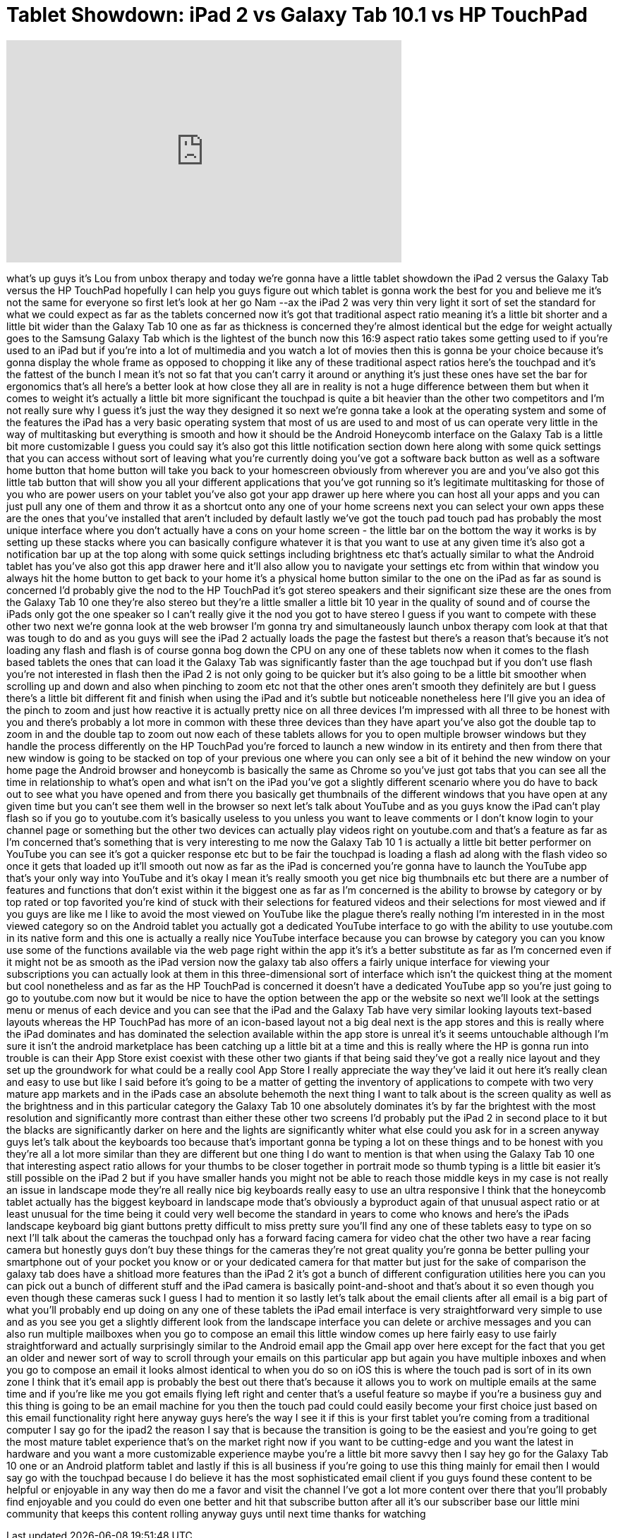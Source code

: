 = Tablet Showdown: iPad 2 vs Galaxy Tab 10.1 vs HP TouchPad
:published_at: 2011-07-09
:hp-alt-title: Tablet Showdown: iPad 2 vs Galaxy Tab 10.1 vs HP TouchPad
:hp-image: https://i.ytimg.com/vi/LnmP_D1HmgA/maxresdefault.jpg


++++
<iframe width="560" height="315" src="https://www.youtube.com/embed/LnmP_D1HmgA?rel=0" frameborder="0" allow="autoplay; encrypted-media" allowfullscreen></iframe>
++++

what's up guys it's Lou from unbox
therapy and today we're gonna have a
little tablet showdown the iPad 2 versus
the Galaxy Tab versus the HP TouchPad
hopefully I can help you guys figure out
which tablet is gonna work the best for
you and believe me it's not the same for
everyone so first let's look at her go
Nam --ax the iPad 2 was very thin very
light it sort of set the standard for
what we could expect as far as the
tablets concerned now it's got that
traditional aspect ratio meaning it's a
little bit shorter and a little bit
wider than the Galaxy Tab 10 one as far
as thickness is concerned they're almost
identical but the edge for weight
actually goes to the Samsung Galaxy Tab
which is the lightest of the bunch
now this 16:9 aspect ratio takes some
getting used to if you're used to an
iPad but if you're into a lot of
multimedia and you watch a lot of movies
then this is gonna be your choice
because it's gonna display the whole
frame as opposed to chopping it like any
of these traditional aspect ratios
here's the touchpad and it's the fattest
of the bunch I mean it's not so fat that
you can't carry it around or anything
it's just these ones have set the bar
for ergonomics that's all here's a
better look at how close they all are in
reality is not a huge difference between
them but when it comes to weight it's
actually a little bit more significant
the touchpad is quite a bit heavier than
the other two competitors and I'm not
really sure why I guess it's just the
way they designed it so next we're gonna
take a look at the operating system and
some of the features the iPad has a very
basic operating system that most of us
are used to and most of us can operate
very little in the way of multitasking
but everything is smooth and how it
should be the Android Honeycomb
interface on the Galaxy Tab is a little
bit more customizable I guess you could
say it's also got this little
notification section down here along
with some quick settings that you can
access without sort of leaving what
you're currently doing you've got a
software back button as well as a
software home button that home button
will take you back to your
homescreen obviously from wherever you
are and you've also got this little tab
button that will show you all your
different applications that you've got
running so it's legitimate multitasking
for those of you who are power users on
your tablet you've also got your app
drawer up here where you can host all
your apps and you can just pull any one
of them and throw it as a shortcut onto
any one of your home screens next you
can select your own apps these are the
ones that you've installed that aren't
included by default lastly we've got the
touch pad touch pad has probably the
most unique interface where you don't
actually have a cons on your home screen
- the little bar on the bottom the way
it works is by setting up these stacks
where you can basically configure
whatever it is that you want to use at
any given time it's also got a
notification bar up at the top along
with some quick settings including
brightness etc that's actually similar
to what the Android tablet has you've
also got this app drawer here and it'll
also allow you to navigate your settings
etc from within that window you always
hit the home button to get back to your
home it's a physical home button similar
to the one on the iPad as far as sound
is concerned I'd probably give the nod
to the HP TouchPad it's got stereo
speakers and their significant size
these are the ones from the Galaxy Tab
10 one they're also stereo but they're a
little smaller a little bit 10 year in
the quality of sound and of course the
iPads only got the one speaker so I
can't really give it the nod you got to
have stereo I guess if you want to
compete with these other two next we're
gonna look at the web browser I'm gonna
try and simultaneously launch unbox
therapy com look at that that was tough
to do and as you guys will see the iPad
2 actually loads the page the fastest
but there's a reason that's because it's
not loading any flash and flash is of
course gonna bog down the CPU on any one
of these tablets now when it comes to
the flash based tablets the ones that
can load it the Galaxy Tab was
significantly faster than the age
touchpad but if you don't use flash
you're not interested in flash then the
iPad 2 is not only going to be quicker
but it's also going to be a little bit
smoother when scrolling up and down and
also when pinching to zoom etc not that
the other ones aren't smooth they
definitely are but I guess there's a
little bit different fit and finish when
using the iPad and it's subtle but
noticeable nonetheless here I'll give
you an idea of the pinch to zoom and
just how reactive it is actually pretty
nice on all three devices I'm impressed
with all three to be honest with you and
there's probably a lot more in common
with these three devices than they have
apart you've also got the double tap to
zoom in and the double tap to zoom out
now each of these tablets allows for you
to open multiple browser windows but
they handle the process differently on
the HP TouchPad you're forced to launch
a new window in its entirety and then
from there that new window is going to
be stacked on top of your previous one
where you can only see a bit of it
behind the new window on your home page
the Android browser and honeycomb is
basically the same as Chrome so you've
just got tabs that you can see all the
time in relationship to what's open and
what isn't on the iPad you've got a
slightly different scenario where you do
have to back out to see what you have
opened and from there you basically get
thumbnails of the different windows that
you have open at any given time but you
can't see them well in the browser so
next let's talk about YouTube and as you
guys know the iPad can't play flash so
if you go to youtube.com it's basically
useless to you unless you want to leave
comments or I don't know login to your
channel page or something but the other
two devices can actually play videos
right on youtube.com and that's a
feature as far as I'm concerned that's
something that is very interesting to me
now the Galaxy Tab 10 1 is actually a
little bit better performer on YouTube
you can see it's got a quicker response
etc but to be fair the touchpad is
loading a flash ad along with the flash
video so once it gets that loaded up
it'll smooth out
now as far as the iPad is concerned
you're gonna have to launch the YouTube
app that's your only way into YouTube
and it's okay I mean it's really smooth
you get nice big thumbnails etc but
there are a number of features and
functions that don't exist within it the
biggest one as far as I'm concerned is
the ability to browse by category or by
top rated or top favorited you're kind
of stuck with their selections for
featured videos and their selections for
most viewed and if you guys are like me
I like to avoid the most viewed on
YouTube like the plague there's really
nothing I'm interested in in the most
viewed category so on the Android tablet
you actually got a dedicated YouTube
interface to go with the ability to use
youtube.com in its native form and this
one is actually a really nice YouTube
interface because you can browse by
category you can you know use some of
the functions available via the web page
right within the app it's it's a better
substitute as far as I'm concerned even
if it might not be as smooth as the iPad
version now the galaxy tab also offers a
fairly unique interface for viewing your
subscriptions you can actually look at
them in this three-dimensional sort of
interface which isn't the quickest thing
at the moment but cool nonetheless and
as far as the HP TouchPad is concerned
it doesn't have a dedicated YouTube app
so you're just going to go to
youtube.com now but it would be nice to
have the option between the app or the
website so next we'll look at the
settings menu or menus of each device
and you can see that the iPad and the
Galaxy Tab have very similar looking
layouts text-based layouts whereas the
HP TouchPad has more of an icon-based
layout not a big deal
next is the app stores and this is
really where the iPad dominates and has
dominated the selection available within
the app store is unreal it's it seems
untouchable although I'm sure it isn't
the android marketplace has been
catching up a little bit at a time and
this is really where the HP is gonna run
into trouble is can their App Store
exist coexist with these other two
giants if that being said they've got a
really nice layout and they set up the
groundwork for what could be a really
cool App Store I really appreciate the
way they've laid it out here it's really
clean and easy to use but like I said
before it's going to be a matter of
getting the inventory of applications to
compete with two very mature app markets
and in the iPads case an absolute
behemoth the next thing I want to talk
about is the screen quality as well as
the brightness and in this particular
category the Galaxy Tab 10 one
absolutely dominates it's by far the
brightest with the most resolution and
significantly more contrast than either
these other two screens I'd probably put
the iPad 2 in second place to it but the
blacks are significantly darker on here
and the lights are significantly whiter
what else could you ask for in a screen
anyway guys let's talk about the
keyboards too because that's important
gonna be typing a lot on these things
and to be honest with you they're all a
lot more similar than they are different
but one thing I do want to mention is
that when using the Galaxy Tab 10 one
that interesting aspect ratio allows for
your thumbs to be closer together in
portrait mode so thumb typing is a
little bit easier it's still possible on
the iPad 2 but if you have smaller hands
you might not be able to reach those
middle keys in my case is not really an
issue in landscape mode they're all
really nice big keyboards really easy to
use an ultra responsive I think that the
honeycomb tablet actually has the
biggest keyboard in landscape mode
that's obviously a byproduct again of
that unusual aspect ratio or at least
unusual for the time being it could very
well become the standard in years to
come who knows and here's the iPads
landscape keyboard big giant buttons
pretty difficult to miss pretty sure
you'll find any one of these tablets
easy to type on so next I'll talk about
the cameras the touchpad only has a
forward facing camera for video chat the
other two have a rear facing camera but
honestly guys don't buy these things for
the cameras they're not great quality
you're gonna be better
pulling your smartphone out of your
pocket you know or or your dedicated
camera for that matter but just for the
sake of comparison the galaxy tab does
have a shitload more features than the
iPad 2 it's got a bunch of different
configuration utilities here you can you
can pick out a bunch of different stuff
and the iPad camera is basically
point-and-shoot and that's about it
so even though you even though these
cameras suck I guess I had to mention it
so lastly let's talk about the email
clients after all email is a big part of
what you'll probably end up doing on any
one of these tablets the iPad email
interface is very straightforward very
simple to use and as you see you get a
slightly different look from the
landscape interface you can delete or
archive messages and you can also run
multiple mailboxes when you go to
compose an email this little window
comes up here fairly easy to use fairly
straightforward and actually
surprisingly similar to the Android
email app the Gmail app over here except
for the fact that you get an older and
newer sort of way to scroll through your
emails on this particular app but again
you have multiple inboxes and when you
go to compose an email it looks almost
identical to when you do so on iOS this
is where the touch pad is sort of in its
own zone I think that it's email app is
probably the best out there that's
because it allows you to work on
multiple emails at the same time and if
you're like me you got emails flying
left right and center that's a useful
feature so maybe if you're a business
guy and this thing is going to be an
email machine for you then the touch pad
could could easily become your first
choice just based on this email
functionality right here anyway guys
here's the way I see it if this is your
first tablet you're coming from a
traditional computer
I say go for the ipad2 the reason I say
that is because the transition is going
to be the easiest and you're going to
get the most mature tablet experience
that's on the market right now if you
want to be cutting-edge and you want the
latest in hardware and you want a more
customizable experience maybe you're a
little bit more savvy then I say hey go
for the Galaxy Tab 10 one or an Android
platform tablet and lastly if this is
all business if you're going to use this
thing mainly for email then I would say
go with the touchpad because I do
believe it has the most sophisticated
email client if you guys found these
content to be helpful or enjoyable in
any way then do me a favor and visit the
channel I've got a lot more content over
there that you'll probably find
enjoyable and you could do even one
better and hit that subscribe button
after all it's our subscriber base our
little mini community that keeps this
content rolling anyway guys until next
time thanks for watching
